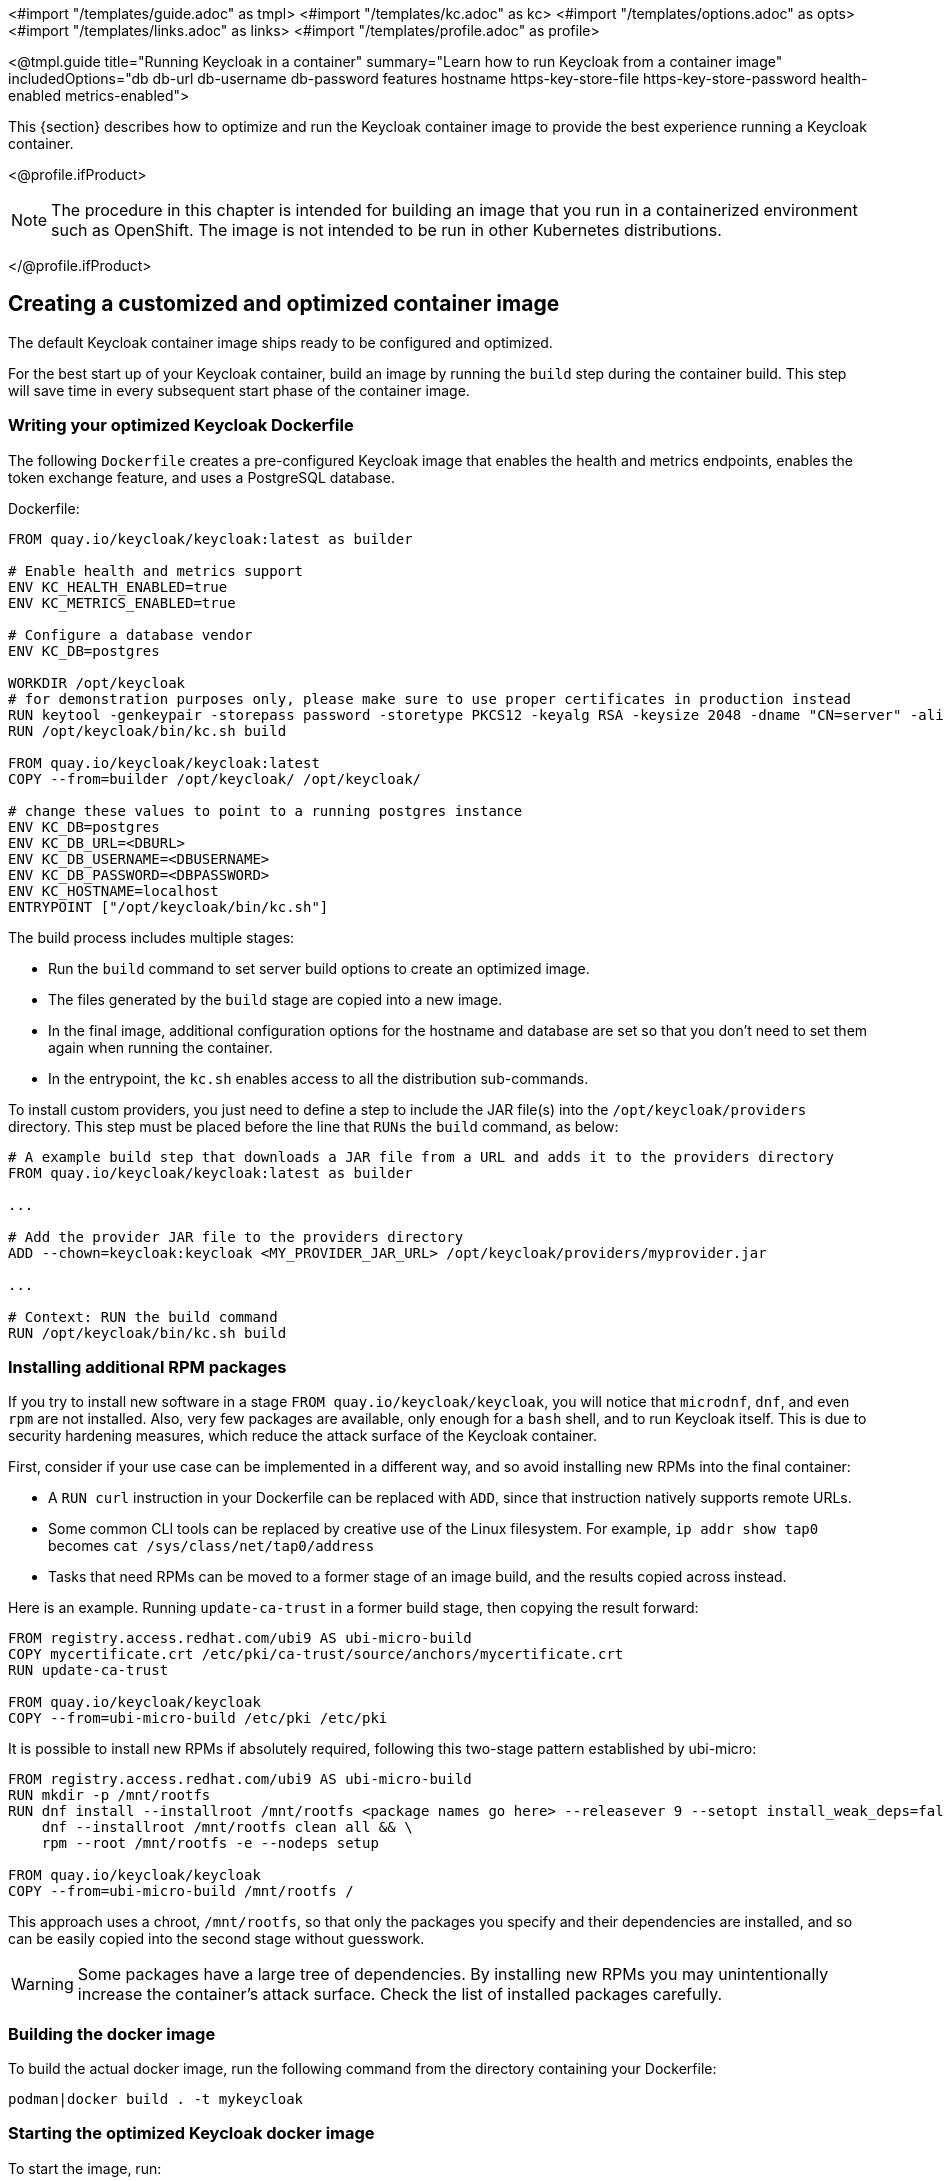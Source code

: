 <#import "/templates/guide.adoc" as tmpl>
<#import "/templates/kc.adoc" as kc>
<#import "/templates/options.adoc" as opts>
<#import "/templates/links.adoc" as links>
<#import "/templates/profile.adoc" as profile>

<@tmpl.guide
title="Running Keycloak in a container"
summary="Learn how to run Keycloak from a container image"
includedOptions="db db-url db-username db-password features hostname https-key-store-file https-key-store-password health-enabled metrics-enabled">

This {section} describes how to optimize and run the Keycloak container image to provide the best experience running a Keycloak container.

<@profile.ifProduct>

NOTE: The procedure in this chapter is intended for building an image that you run in a containerized environment such as OpenShift.  The image is not intended to be run in other Kubernetes distributions.

</@profile.ifProduct>

== Creating a customized and optimized container image
The default Keycloak container image ships ready to be configured and optimized.

For the best start up of your Keycloak container, build an image by running the `build` step during the container build.
This step will save time in every subsequent start phase of the container image.

=== Writing your optimized Keycloak Dockerfile
The following `Dockerfile` creates a pre-configured Keycloak image that enables the health and metrics endpoints, enables the token exchange feature, and uses a PostgreSQL database.

.Dockerfile:
[source, dockerfile]
----
FROM quay.io/keycloak/keycloak:latest as builder

# Enable health and metrics support
ENV KC_HEALTH_ENABLED=true
ENV KC_METRICS_ENABLED=true

# Configure a database vendor
ENV KC_DB=postgres

WORKDIR /opt/keycloak
# for demonstration purposes only, please make sure to use proper certificates in production instead
RUN keytool -genkeypair -storepass password -storetype PKCS12 -keyalg RSA -keysize 2048 -dname "CN=server" -alias server -ext "SAN:c=DNS:localhost,IP:127.0.0.1" -keystore conf/server.keystore
RUN /opt/keycloak/bin/kc.sh build

FROM quay.io/keycloak/keycloak:latest
COPY --from=builder /opt/keycloak/ /opt/keycloak/

# change these values to point to a running postgres instance
ENV KC_DB=postgres
ENV KC_DB_URL=<DBURL>
ENV KC_DB_USERNAME=<DBUSERNAME>
ENV KC_DB_PASSWORD=<DBPASSWORD>
ENV KC_HOSTNAME=localhost
ENTRYPOINT ["/opt/keycloak/bin/kc.sh"]
----
The build process includes multiple stages:

* Run the `build` command to set server build options to create an optimized image.
* The files generated by the `build` stage are copied into a new image.
* In the final image, additional configuration options for the hostname and database are set so that you don't need to set them again when running the container.
* In the entrypoint, the `kc.sh` enables access to all the distribution sub-commands.

To install custom providers, you just need to define a step to include the JAR file(s) into the `/opt/keycloak/providers` directory.
This step must be placed before the line that `RUNs` the `build` command, as below: 

[source, dockerfile]
----
# A example build step that downloads a JAR file from a URL and adds it to the providers directory
FROM quay.io/keycloak/keycloak:latest as builder

...

# Add the provider JAR file to the providers directory
ADD --chown=keycloak:keycloak <MY_PROVIDER_JAR_URL> /opt/keycloak/providers/myprovider.jar

...

# Context: RUN the build command
RUN /opt/keycloak/bin/kc.sh build
----

=== Installing additional RPM packages

If you try to install new software in a stage `+FROM quay.io/keycloak/keycloak+`, you will notice that `+microdnf+`, `+dnf+`, and even `+rpm+` are not installed. Also, very few packages are available, only enough for a `+bash+` shell, and to run Keycloak itself. This is due to security hardening measures, which reduce the attack surface of the Keycloak container.

First, consider if your use case can be implemented in a different way, and so avoid installing new RPMs into the final container:

* A `+RUN curl+` instruction in your Dockerfile can be replaced with `+ADD+`, since that instruction natively supports remote URLs.
* Some common CLI tools can be replaced by creative use of the Linux filesystem. For example, `+ip addr show tap0+` becomes `+cat /sys/class/net/tap0/address+`
* Tasks that need RPMs can be moved to a former stage of an image build, and the results copied across instead.

Here is an example. Running `+update-ca-trust+` in a former build stage, then copying the result forward:

[source, dockerfile]
----
FROM registry.access.redhat.com/ubi9 AS ubi-micro-build
COPY mycertificate.crt /etc/pki/ca-trust/source/anchors/mycertificate.crt
RUN update-ca-trust

FROM quay.io/keycloak/keycloak
COPY --from=ubi-micro-build /etc/pki /etc/pki
----

It is possible to install new RPMs if absolutely required, following this two-stage pattern established by ubi-micro:

[source, dockerfile]
----
FROM registry.access.redhat.com/ubi9 AS ubi-micro-build
RUN mkdir -p /mnt/rootfs
RUN dnf install --installroot /mnt/rootfs <package names go here> --releasever 9 --setopt install_weak_deps=false --nodocs -y && \
    dnf --installroot /mnt/rootfs clean all && \
    rpm --root /mnt/rootfs -e --nodeps setup

FROM quay.io/keycloak/keycloak
COPY --from=ubi-micro-build /mnt/rootfs /
----

This approach uses a chroot, `+/mnt/rootfs+`, so that only the packages you specify and their dependencies are installed, and so can be easily copied into the second stage without guesswork.

WARNING: Some packages have a large tree of dependencies. By installing new RPMs you may unintentionally increase the container's attack surface. Check the list of installed packages carefully.

=== Building the docker image
To build the actual docker image, run the following command from the directory containing your Dockerfile:

[source,bash]
----
podman|docker build . -t mykeycloak
----

=== Starting the optimized Keycloak docker image
To start the image, run:

[source, bash]
----
podman|docker run --name mykeycloak -p 8443:8443 \
        -e KEYCLOAK_ADMIN=admin -e KEYCLOAK_ADMIN_PASSWORD=change_me \
        mykeycloak \
        start --optimized
----

Keycloak starts in production mode, using only secured HTTPS communication, and is available on `https://localhost:8443`.

Health check endpoints are available at `https://localhost:8443/health`, `https://localhost:8443/health/ready` and `https://localhost:8443/health/live`.

Opening up `https://localhost:8443/metrics` leads to a page containing operational metrics that could be used by your monitoring solution.

== Exposing the container to a different port

By default, the server is listening for `http` and `https` requests using the ports `8080` and `8443`, respectively.

If you want to expose the container using a different port, you need to set the `hostname-port` accordingly:

. Exposing the container using a port other than the default ports
[source, bash]
----
podman|docker run --name mykeycloak -p 3000:8443 \
        -e KEYCLOAK_ADMIN=admin -e KEYCLOAK_ADMIN_PASSWORD=change_me \
        mykeycloak \
        start --optimized --hostname-port=3000
----

By setting the `hostname-port` option you can now access the server at `https://localhost:3000`.

== Trying Keycloak in development mode
The easiest way to try Keycloak from a container for development or testing purposes is to use the Development mode.
You use the `start-dev` command:

[source,bash]
----
podman|docker run --name mykeycloak -p 8080:8080 \
        -e KEYCLOAK_ADMIN=admin -e KEYCLOAK_ADMIN_PASSWORD=change_me \
        quay.io/keycloak/keycloak:latest \
        start-dev
----

Invoking this command starts the Keycloak server in development mode.

This mode should be strictly avoided in production environments because it has insecure defaults.
For more information about running Keycloak in production, see <@links.server id="configuration-production"/>.

== Running a standard keycloak container
In keeping with concepts such as immutable infrastructure, containers need to be re-provisioned routinely.
In these environments, you need containers that start fast, therefore you need to create an optimized image as described in the preceding section.
However, if your environment has different requirements, you can run a standard Keycloak image by just running the `start` command.
For example:

[source, bash]
----
podman|docker run --name mykeycloak -p 8080:8080 \
        -e KEYCLOAK_ADMIN=admin -e KEYCLOAK_ADMIN_PASSWORD=change_me \
        quay.io/keycloak/keycloak:latest \
        start \
        --db=postgres --features=token-exchange \
        --db-url=<JDBC-URL> --db-username=<DB-USER> --db-password=<DB-PASSWORD> \
        --https-key-store-file=<file> --https-key-store-password=<password>
----

Running this command starts a Keycloak server that detects and applies the build options first.
In the example, the line  `--db=postgres --features=token-exchange` sets the database vendor to PostgreSQL and enables the token exchange feature.

Keycloak then starts up and applies the configuration for the specific environment.
This approach significantly increases startup time and creates an image that is mutable, which is not the best practice.

== Provide initial admin credentials when running in a container
Keycloak only allows to create the initial admin user from a local network connection. This is not the case when running in a container, so you have to provide the following environment variables when you run the image:

[source, bash]
----
# setting the admin username
-e KEYCLOAK_ADMIN=<admin-user-name>

# setting the initial password
-e KEYCLOAK_ADMIN_PASSWORD=change_me
----

== Importing A Realm On Startup

The https://quay.io/keycloak/keycloak[published Keycloak containers] have a directory `/opt/keycloak/data/import`. If you put one or more import files in that directory via a volume mount or other means and add the startup argument `--import-realm`, the Keycloak container will import that data on startup! This may only make sense to do in Dev mode.

[source, bash]
----
podman|docker run --name keycloak_unoptimized -p 8080:8080 \
        -e KEYCLOAK_ADMIN=admin -e KEYCLOAK_ADMIN_PASSWORD=change_me \
        -v /path/to/realm/data:/opt/keycloak/data/import \
        quay.io/keycloak/keycloak:latest \
        start-dev --import-realm
----

Feel free to join the open https://github.com/keycloak/keycloak/discussions/8549[GitHub Discussion] around enhancements of the admin bootstrapping process.

</@tmpl.guide>
